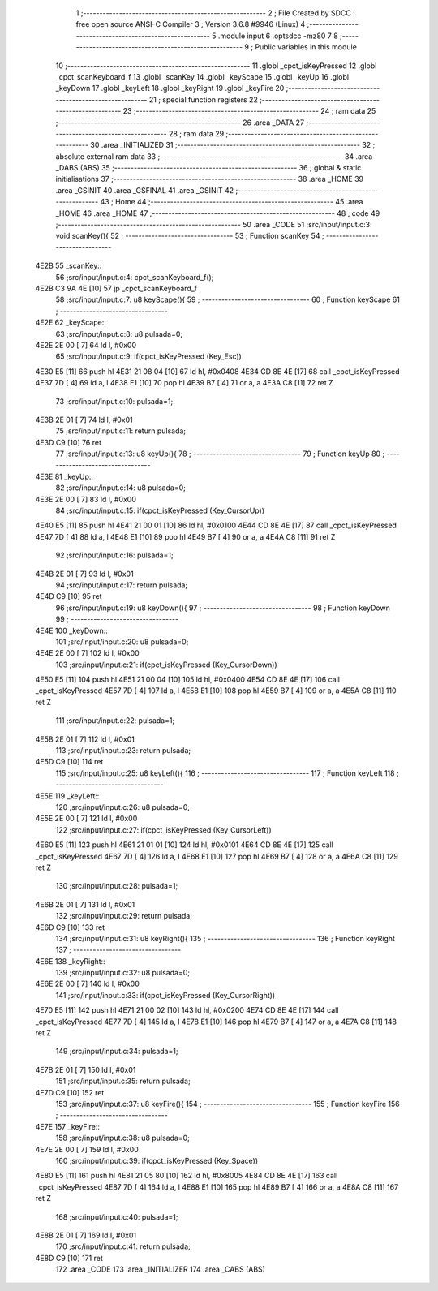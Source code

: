                               1 ;--------------------------------------------------------
                              2 ; File Created by SDCC : free open source ANSI-C Compiler
                              3 ; Version 3.6.8 #9946 (Linux)
                              4 ;--------------------------------------------------------
                              5 	.module input
                              6 	.optsdcc -mz80
                              7 	
                              8 ;--------------------------------------------------------
                              9 ; Public variables in this module
                             10 ;--------------------------------------------------------
                             11 	.globl _cpct_isKeyPressed
                             12 	.globl _cpct_scanKeyboard_f
                             13 	.globl _scanKey
                             14 	.globl _keyScape
                             15 	.globl _keyUp
                             16 	.globl _keyDown
                             17 	.globl _keyLeft
                             18 	.globl _keyRight
                             19 	.globl _keyFire
                             20 ;--------------------------------------------------------
                             21 ; special function registers
                             22 ;--------------------------------------------------------
                             23 ;--------------------------------------------------------
                             24 ; ram data
                             25 ;--------------------------------------------------------
                             26 	.area _DATA
                             27 ;--------------------------------------------------------
                             28 ; ram data
                             29 ;--------------------------------------------------------
                             30 	.area _INITIALIZED
                             31 ;--------------------------------------------------------
                             32 ; absolute external ram data
                             33 ;--------------------------------------------------------
                             34 	.area _DABS (ABS)
                             35 ;--------------------------------------------------------
                             36 ; global & static initialisations
                             37 ;--------------------------------------------------------
                             38 	.area _HOME
                             39 	.area _GSINIT
                             40 	.area _GSFINAL
                             41 	.area _GSINIT
                             42 ;--------------------------------------------------------
                             43 ; Home
                             44 ;--------------------------------------------------------
                             45 	.area _HOME
                             46 	.area _HOME
                             47 ;--------------------------------------------------------
                             48 ; code
                             49 ;--------------------------------------------------------
                             50 	.area _CODE
                             51 ;src/input/input.c:3: void scanKey(){
                             52 ;	---------------------------------
                             53 ; Function scanKey
                             54 ; ---------------------------------
   4E2B                      55 _scanKey::
                             56 ;src/input/input.c:4: cpct_scanKeyboard_f();
   4E2B C3 9A 4E      [10]   57 	jp  _cpct_scanKeyboard_f
                             58 ;src/input/input.c:7: u8 keyScape(){
                             59 ;	---------------------------------
                             60 ; Function keyScape
                             61 ; ---------------------------------
   4E2E                      62 _keyScape::
                             63 ;src/input/input.c:8: u8 pulsada=0;
   4E2E 2E 00         [ 7]   64 	ld	l, #0x00
                             65 ;src/input/input.c:9: if(cpct_isKeyPressed (Key_Esc))
   4E30 E5            [11]   66 	push	hl
   4E31 21 08 04      [10]   67 	ld	hl, #0x0408
   4E34 CD 8E 4E      [17]   68 	call	_cpct_isKeyPressed
   4E37 7D            [ 4]   69 	ld	a, l
   4E38 E1            [10]   70 	pop	hl
   4E39 B7            [ 4]   71 	or	a, a
   4E3A C8            [11]   72 	ret	Z
                             73 ;src/input/input.c:10: pulsada=1;
   4E3B 2E 01         [ 7]   74 	ld	l, #0x01
                             75 ;src/input/input.c:11: return pulsada;    
   4E3D C9            [10]   76 	ret
                             77 ;src/input/input.c:13: u8 keyUp(){
                             78 ;	---------------------------------
                             79 ; Function keyUp
                             80 ; ---------------------------------
   4E3E                      81 _keyUp::
                             82 ;src/input/input.c:14: u8 pulsada=0;
   4E3E 2E 00         [ 7]   83 	ld	l, #0x00
                             84 ;src/input/input.c:15: if(cpct_isKeyPressed (Key_CursorUp))
   4E40 E5            [11]   85 	push	hl
   4E41 21 00 01      [10]   86 	ld	hl, #0x0100
   4E44 CD 8E 4E      [17]   87 	call	_cpct_isKeyPressed
   4E47 7D            [ 4]   88 	ld	a, l
   4E48 E1            [10]   89 	pop	hl
   4E49 B7            [ 4]   90 	or	a, a
   4E4A C8            [11]   91 	ret	Z
                             92 ;src/input/input.c:16: pulsada=1;
   4E4B 2E 01         [ 7]   93 	ld	l, #0x01
                             94 ;src/input/input.c:17: return pulsada; 
   4E4D C9            [10]   95 	ret
                             96 ;src/input/input.c:19: u8 keyDown(){
                             97 ;	---------------------------------
                             98 ; Function keyDown
                             99 ; ---------------------------------
   4E4E                     100 _keyDown::
                            101 ;src/input/input.c:20: u8 pulsada=0;
   4E4E 2E 00         [ 7]  102 	ld	l, #0x00
                            103 ;src/input/input.c:21: if(cpct_isKeyPressed (Key_CursorDown))
   4E50 E5            [11]  104 	push	hl
   4E51 21 00 04      [10]  105 	ld	hl, #0x0400
   4E54 CD 8E 4E      [17]  106 	call	_cpct_isKeyPressed
   4E57 7D            [ 4]  107 	ld	a, l
   4E58 E1            [10]  108 	pop	hl
   4E59 B7            [ 4]  109 	or	a, a
   4E5A C8            [11]  110 	ret	Z
                            111 ;src/input/input.c:22: pulsada=1;
   4E5B 2E 01         [ 7]  112 	ld	l, #0x01
                            113 ;src/input/input.c:23: return pulsada; 
   4E5D C9            [10]  114 	ret
                            115 ;src/input/input.c:25: u8 keyLeft(){
                            116 ;	---------------------------------
                            117 ; Function keyLeft
                            118 ; ---------------------------------
   4E5E                     119 _keyLeft::
                            120 ;src/input/input.c:26: u8 pulsada=0;
   4E5E 2E 00         [ 7]  121 	ld	l, #0x00
                            122 ;src/input/input.c:27: if(cpct_isKeyPressed (Key_CursorLeft))
   4E60 E5            [11]  123 	push	hl
   4E61 21 01 01      [10]  124 	ld	hl, #0x0101
   4E64 CD 8E 4E      [17]  125 	call	_cpct_isKeyPressed
   4E67 7D            [ 4]  126 	ld	a, l
   4E68 E1            [10]  127 	pop	hl
   4E69 B7            [ 4]  128 	or	a, a
   4E6A C8            [11]  129 	ret	Z
                            130 ;src/input/input.c:28: pulsada=1;
   4E6B 2E 01         [ 7]  131 	ld	l, #0x01
                            132 ;src/input/input.c:29: return pulsada; 
   4E6D C9            [10]  133 	ret
                            134 ;src/input/input.c:31: u8 keyRight(){
                            135 ;	---------------------------------
                            136 ; Function keyRight
                            137 ; ---------------------------------
   4E6E                     138 _keyRight::
                            139 ;src/input/input.c:32: u8 pulsada=0;
   4E6E 2E 00         [ 7]  140 	ld	l, #0x00
                            141 ;src/input/input.c:33: if(cpct_isKeyPressed (Key_CursorRight))
   4E70 E5            [11]  142 	push	hl
   4E71 21 00 02      [10]  143 	ld	hl, #0x0200
   4E74 CD 8E 4E      [17]  144 	call	_cpct_isKeyPressed
   4E77 7D            [ 4]  145 	ld	a, l
   4E78 E1            [10]  146 	pop	hl
   4E79 B7            [ 4]  147 	or	a, a
   4E7A C8            [11]  148 	ret	Z
                            149 ;src/input/input.c:34: pulsada=1;
   4E7B 2E 01         [ 7]  150 	ld	l, #0x01
                            151 ;src/input/input.c:35: return pulsada; 
   4E7D C9            [10]  152 	ret
                            153 ;src/input/input.c:37: u8 keyFire(){
                            154 ;	---------------------------------
                            155 ; Function keyFire
                            156 ; ---------------------------------
   4E7E                     157 _keyFire::
                            158 ;src/input/input.c:38: u8 pulsada=0;
   4E7E 2E 00         [ 7]  159 	ld	l, #0x00
                            160 ;src/input/input.c:39: if(cpct_isKeyPressed (Key_Space))
   4E80 E5            [11]  161 	push	hl
   4E81 21 05 80      [10]  162 	ld	hl, #0x8005
   4E84 CD 8E 4E      [17]  163 	call	_cpct_isKeyPressed
   4E87 7D            [ 4]  164 	ld	a, l
   4E88 E1            [10]  165 	pop	hl
   4E89 B7            [ 4]  166 	or	a, a
   4E8A C8            [11]  167 	ret	Z
                            168 ;src/input/input.c:40: pulsada=1;
   4E8B 2E 01         [ 7]  169 	ld	l, #0x01
                            170 ;src/input/input.c:41: return pulsada; 
   4E8D C9            [10]  171 	ret
                            172 	.area _CODE
                            173 	.area _INITIALIZER
                            174 	.area _CABS (ABS)
